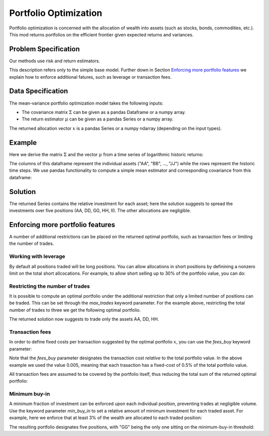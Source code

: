 Portfolio Optimization
======================

Portfolio optimization is concerned with the allocation of wealth into assets (such as stocks, bonds, commodities, etc.). This mod returns portfolios on the efficient frontier given expected returns and variances.


Problem Specification
---------------------

Our methods use risk and return estimators.

.. tabs::

    .. tab:: Domain-Specific Description

        We consider a single-period portfolio optimization problem where want to allocate wealth into :math:`n` risky assets. The returned portfolio :math:`x` is an efficient mean-variance portfolio given returns :math:`\mu`, covariance :math:`\Sigma` and risk aversion :math:`\gamma`.


    .. tab:: Mathematical Description

        .. math::

            \begin{alignat}{2}
            \max \quad        & \mu^\top x - \tfrac12 \gamma\ x^\top\Sigma x \\
            \mbox{s.t.} \quad & 1^\top x = 1 \\
            \end{alignat}

        * :math:`\mu` is the vector of expected returns.
        * :math:`\Sigma` is the return covariance matrix.
        * :math:`x` is the portfolio where :math:`x_i` denotes the fraction of wealth invested in the risky asset :math:`i`.
        * :math:`\gamma\geq0` is the risk aversion coefficient.


This description refers only to the simple base model.  Further down in Section
`Enforcing more portfolio features`_ we explain how to enforce additional
fatures, such as leverage or transaction fees.


Data Specification
------------------

The mean-variance portfolio optimization model takes the following inputs:

* The covariance matrix :math:`\Sigma` can be given as a pandas Dataframe or a numpy array.
* The return estimator :math:`\mu` can be given as a pandas Series or a numpy array.


The returned allocation vector :math:`x` is a pandas Series or a numpy ndarray (depending on the input types).


Example
-------

Here we derive the matrix :math:`\Sigma` and the vector :math:`\mu` from a time series of logarithmic historic returns:

.. testsetup:: mod

    # Set pandas options for displaying dataframes, if needed
    import pandas as pd
    pd.options.display.max_rows = 10
    pd.options.display.max_columns = 7

.. doctest:: mod
    :options: +NORMALIZE_WHITESPACE

    >>> from gurobi_optimods import datasets
    >>> data = datasets.load_portfolio()
    >>> data
                AA        BB        CC  ...        HH        II        JJ
    0   -0.000601  0.002353 -0.075234  ...  0.060737 -0.012869 -0.022137
    1    0.019177  0.050008  0.041345  ... -0.026674  0.009876  0.012809
    2   -0.020333  0.026638 -0.038999  ... -0.023153 -0.007007 -0.038034
    3    0.001421 -0.053813 -0.013347  ... -0.012348  0.018736 -0.058373
    4    0.008648  0.114836  0.003617  ...  0.064090 -0.011153  0.024333
    ..        ...       ...       ...  ...       ...       ...       ...
    240  0.007382 -0.000724 -0.002444  ... -0.007654  0.018015 -0.017135
    241 -0.003362 -0.106913 -0.082365  ...  0.040787 -0.023020 -0.067792
    242  0.004359 -0.029763 -0.041986  ...  0.014522 -0.017109 -0.060247
    243 -0.018402 -0.054211 -0.075788  ... -0.013557  0.022576 -0.036793
    244 -0.016237  0.015580 -0.026970  ... -0.005893 -0.013456 -0.032203
    <BLANKLINE>
    [245 rows x 10 columns]

The columns of this dataframe represent the individual assets ("AA", "BB", ..., "JJ") while the rows represent the historic time steps. We use pandas functionality to compute a simple mean estimator and corresponding covariance from this dataframe:


.. testcode:: mod

    import pandas as pd

    from gurobi_optimods.datasets import load_portfolio
    from gurobi_optimods.portfolio import MeanVariancePortfolio

    data = load_portfolio()
    Sigma = data.cov()
    mu = data.mean()
    gamma = 100.0

    mvp = MeanVariancePortfolio(Sigma, mu)
    x = mvp.efficient_portfolio(gamma)

.. testoutput:: mod
    :hide:

    ...
    Optimize a model with 32 rows, 50 columns and 80 nonzeros
    ...
    Model has 55 quadratic objective terms
    ...



..  You can include the full Gurobi log output here for the curious reader.
    It will be visible as a collapsible section.

.. collapse:: View Gurobi Logs

    .. code-block:: text

        Gurobi Optimizer version 10.0.1 build v10.0.1rc0 (mac64[rosetta2])

        CPU model: Apple M1
        Thread count: 8 physical cores, 8 logical processors, using up to 8 threads

        Optimize a model with 1 rows, 10 columns and 10 nonzeros
        Model fingerprint: 0x7edd9de0
        Model has 55 quadratic objective terms
        Coefficient statistics:
        Matrix range     [1e+00, 1e+00]
        Objective range  [7e-04, 1e-02]
        QObjective range [7e-06, 2e-03]
        Bounds range     [0e+00, 0e+00]
        RHS range        [1e+00, 1e+00]
        Presolve time: 0.01s
        Presolved: 1 rows, 10 columns, 10 nonzeros
        Presolved model has 55 quadratic objective terms
        Ordering time: 0.00s

        Barrier statistics:
        Free vars  : 9
        AA' NZ     : 4.500e+01
        Factor NZ  : 5.500e+01
        Factor Ops : 3.850e+02 (less than 1 second per iteration)
        Threads    : 1

                          Objective                Residual
        Iter       Primal          Dual         Primal    Dual     Compl     Time
           0  -2.08348238e+05  2.08383773e+05  1.00e+04 1.43e-02  1.00e+06     0s
           1  -1.91482256e-01  4.99463850e+02  1.08e+01 9.88e-09  1.12e+03     0s
           2  -1.94725618e-02  4.56374984e+02  1.08e-05 9.88e-15  4.56e+01     0s
           3  -1.94685319e-02  4.71448851e-01  8.14e-10 1.39e-17  4.91e-02     0s
           4  -1.63767350e-02  1.14105476e-02  2.04e-11 6.94e-18  2.78e-03     0s
           5  -7.58352892e-03  1.59186002e-04  3.89e-16 2.08e-17  7.74e-04     0s
           6  -5.59221914e-03 -4.72740622e-03  1.67e-16 6.94e-18  8.65e-05     0s
           7  -5.18009820e-03 -5.10195350e-03  9.30e-16 1.04e-17  7.81e-06     0s
           8  -5.12692872e-03 -5.12414839e-03  6.11e-16 3.47e-18  2.78e-07     0s
           9  -5.12425311e-03 -5.12424841e-03  4.84e-15 6.94e-18  4.70e-10     0s

        Barrier solved model in 9 iterations and 0.00 seconds (0.00 work units)
        Optimal objective -5.12425311e-03


Solution
--------

The returned Series contains the relative investment for each asset;
here the solution suggests to spread the investments over five positions
(AA, DD, GG, HH, II).  The other allocations are negligible.

.. doctest:: mod
    :options: +NORMALIZE_WHITESPACE

    >>> x
    AA    4.236507e-01
    BB    1.743570e-07
    CC    7.573610e-10
    DD    2.430104e-01
    EE    1.017732e-07
    FF    2.760531e-09
    GG    2.937307e-02
    HH    2.350833e-01
    II    6.888222e-02
    JJ    1.248442e-08
    dtype: float64


Enforcing more portfolio features
---------------------------------

A number of additional restrictions can be placed on the returned optimal
portfolio, such as transaction fees or limiting the number of trades.

Working with leverage
~~~~~~~~~~~~~~~~~~~~~

By default all positions traded will be long positions. You can allow
allocations in short positions by definining a nonzero limit on the total short
allcocations.  For example, to allow short selling up to 30% of the
portfolio value, you can do:

.. testcode:: mod

    import pandas as pd
    from gurobi_optimods.datasets import load_portfolio
    from gurobi_optimods.portfolio import MeanVariancePortfolio
    data = load_portfolio()
    Sigma = data.cov()
    mu = data.mean()
    gamma = 100.0
    mvp = MeanVariancePortfolio(Sigma, mu)
    x = mvp.efficient_portfolio(gamma, max_total_short=0.3)

.. testoutput:: mod
    :hide:

    ...
    Optimize a model with 32 rows, 50 columns and 90 nonzeros
    ...
    Model has 55 quadratic objective terms
    ...

Restricting the number of trades
~~~~~~~~~~~~~~~~~~~~~~~~~~~~~~~~

It is possible to compute an optimal portfolio under the additional restriction
that only a limited number of positions can be traded.  This can be set through
the `max_trades` keyword parameter.  For the example above, restricting the
total number of trades to three we get the following optimal portfolio.

.. testcode:: mod

    import pandas as pd

    from gurobi_optimods.datasets import load_portfolio
    from gurobi_optimods.portfolio import MeanVariancePortfolio

    data = load_portfolio()
    Sigma = data.cov()
    mu = data.mean()
    gamma = 100.0

    mvp = MeanVariancePortfolio(Sigma, mu)
    x = mvp.efficient_portfolio(gamma, max_trades=3)

.. testoutput:: mod
    :hide:

    ...
    Optimize a model with 33 rows, 50 columns and 100 nonzeros
    ...
    Model has 55 quadratic objective terms
    ...

The returned solution now suggests to trade only the assets AA, DD, HH.

.. doctest:: mod
    :options: +NORMALIZE_WHITESPACE

    >>> x
	AA    0.482084
	BB    0.000000
	CC    0.000000
	DD    0.282683
	EE    0.000000
	FF    0.000000
	GG    0.000000
	HH    0.235233
	II    0.000000
	JJ    0.000000
    dtype: float64

Transaction fees
~~~~~~~~~~~~~~~~

In order to define fixed costs per transaction suggested by the optimal
portfolio :math:`x`, you can use the `fees_buy` keyword parameter:

.. testcode:: mod

    import pandas as pd

    from gurobi_optimods.datasets import load_portfolio
    from gurobi_optimods.portfolio import MeanVariancePortfolio

    data = load_portfolio()
    Sigma = data.cov()
    mu = data.mean()
    gamma = 100.0

    mvp = MeanVariancePortfolio(Sigma, mu)
    x = mvp.efficient_portfolio(gamma, fees_buy=0.005)

.. testoutput:: mod
    :hide:

    ...
    Optimize a model with 32 rows, 50 columns and 90 nonzeros
    ...
    Model has 55 quadratic objective terms
    ...

Note that the `fees_buy` parameter designates the transaction cost
*relative* to the total portfolio value.  In the above example we used
the value 0.005, meaning that each trasaction has a fixed-cost of 0.5%
of the total portfolio value.

All transaction fees are assumed to be covered by the portfolio itself,
thus reducing the total sum of the returned optimal portfolio:

.. doctest:: mod
    :options: +NORMALIZE_WHITESPACE

    >>> x.sum()
    0.95

Minimum buy-in
~~~~~~~~~~~~~~

A minimum fraction of investment can be enforced upon each individual
position, preventing trades at negligible volume.  Use the keyword
parameter `min_buy_in` to set a relative amount of minimum investment for
each traded asset.  For example, here we enforce that at least 3% of the
wealth are allocated to each traded position:

.. testcode:: mod

    import pandas as pd
    from gurobi_optimods.datasets import load_portfolio
    from gurobi_optimods.portfolio import MeanVariancePortfolio
    data = load_portfolio()
    Sigma = data.cov()
    mu = data.mean()
    gamma = 100.0
    mvp = MeanVariancePortfolio(Sigma, mu)
    x = mvp.efficient_portfolio(gamma, min_buy_in=0.03)

.. testoutput:: mod
    :hide:

    ...
    Optimize a model with 42 rows, 50 columns and 100 nonzeros
    ...
    Model has 55 quadratic objective terms
    ...

The resulting portfolio designates five positions, with "GG" being the
only one sitting on the minimum-buy-in threshold:

.. doctest:: mod
    :options: +NORMALIZE_WHITESPACE

    >>> x
        AA    0.423322
        BB    0.000000
        CC    0.000000
        DD    0.242873
        EE    0.000000
        FF    0.000000
        GG    0.030000
        HH    0.235021
        II    0.068784
        JJ    0.000000
    dtype: float64
